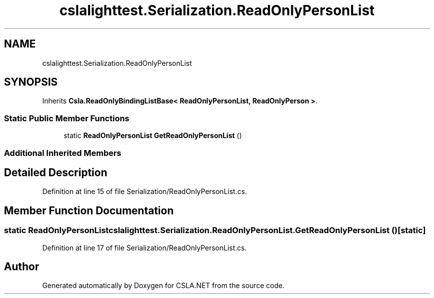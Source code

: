 .TH "cslalighttest.Serialization.ReadOnlyPersonList" 3 "Wed Jul 21 2021" "Version 5.4.2" "CSLA.NET" \" -*- nroff -*-
.ad l
.nh
.SH NAME
cslalighttest.Serialization.ReadOnlyPersonList
.SH SYNOPSIS
.br
.PP
.PP
Inherits \fBCsla\&.ReadOnlyBindingListBase< ReadOnlyPersonList, ReadOnlyPerson >\fP\&.
.SS "Static Public Member Functions"

.in +1c
.ti -1c
.RI "static \fBReadOnlyPersonList\fP \fBGetReadOnlyPersonList\fP ()"
.br
.in -1c
.SS "Additional Inherited Members"
.SH "Detailed Description"
.PP 
Definition at line 15 of file Serialization/ReadOnlyPersonList\&.cs\&.
.SH "Member Function Documentation"
.PP 
.SS "static \fBReadOnlyPersonList\fP cslalighttest\&.Serialization\&.ReadOnlyPersonList\&.GetReadOnlyPersonList ()\fC [static]\fP"

.PP
Definition at line 17 of file Serialization/ReadOnlyPersonList\&.cs\&.

.SH "Author"
.PP 
Generated automatically by Doxygen for CSLA\&.NET from the source code\&.
